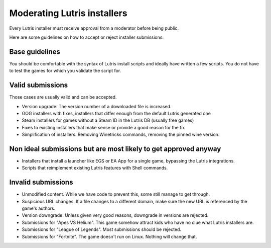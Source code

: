 ============================
Moderating Lutris installers
============================

Every Lutris installer must receive approval from a moderator before being public.

Here are some guidelines on how to accept or reject installer submissions.

Base guidelines
===============

You should be comfortable with the syntax of Lutris install scripts and ideally have written a few scripts.
You do not have to test the games for which you validate the script for.

Valid submissions
=================

Those cases are usually valid and can be accepted.

- Version upgrade: The version number of a downloaded file is increased.
- GOG installers with fixes, installers that differ enough from the default Lutris generated one
- Steam installers for games without a Steam ID in the Lutris DB (usually free games)
- Fixes to existing installers that make sense or provide a good reason for the fix
- Simplification of installers. Removing Winetricks commands, removing the pinned wine version.

Non ideal submissions but are most likely to get approved anyway
================================================================

- Installers that install a launcher like EGS or EA App for a single game, bypassing the Lutris integrations.
- Scripts that reimplement existing Lutris features with Shell commands.

Invalid submissions
===================

- Unmodified content. While we have code to prevent this, some still manage to get through.
- Suspicious URL changes. If a file changes to a different domain, make sure the new URL is referenced by the game's authors.
- Version downgrade: Unless given very good reasons, downgrade in versions are rejected.
- Submissions for "Apes VS Helium". This game somehow attract kids who have no clue what Lutris installers are.
- Submissions for "League of Legends". Most submissions should be rejected.
- Submissions for "Fortnite". The game doesn't run on Linux. Nothing will change that.

